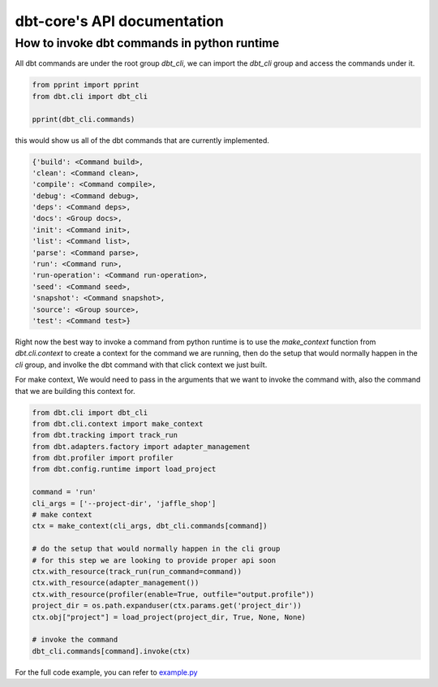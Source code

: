 dbt-core's API documentation
============================
How to invoke dbt commands in python runtime
--------------------------------------------

All dbt commands are under the root group `dbt_cli`, we can import the `dbt_cli` group and access the commands under it.

.. code-block:: python

    from pprint import pprint
    from dbt.cli import dbt_cli

    pprint(dbt_cli.commands)

this would show us all of the dbt commands that are currently implemented.

.. code-block:: python

    {'build': <Command build>,
    'clean': <Command clean>,
    'compile': <Command compile>,
    'debug': <Command debug>,
    'deps': <Command deps>,
    'docs': <Group docs>,
    'init': <Command init>,
    'list': <Command list>,
    'parse': <Command parse>,
    'run': <Command run>,
    'run-operation': <Command run-operation>,
    'seed': <Command seed>,
    'snapshot': <Command snapshot>,
    'source': <Group source>,
    'test': <Command test>}


Right now the best way to invoke a command from python runtime is to use the `make_context` function from `dbt.cli.context` to create a context for the command we are running, then do the setup that would normally happen in the `cli` group, and involke the dbt command with that click context we just built.

For make context, We would need to pass in the arguments that we want to invoke the command with, also the command that we are building this context for.


.. code-block:: python

    from dbt.cli import dbt_cli
    from dbt.cli.context import make_context
    from dbt.tracking import track_run
    from dbt.adapters.factory import adapter_management
    from dbt.profiler import profiler
    from dbt.config.runtime import load_project

    command = 'run'
    cli_args = ['--project-dir', 'jaffle_shop']
    # make context
    ctx = make_context(cli_args, dbt_cli.commands[command])

    # do the setup that would normally happen in the cli group
    # for this step we are looking to provide proper api soon
    ctx.with_resource(track_run(run_command=command))
    ctx.with_resource(adapter_management())
    ctx.with_resource(profiler(enable=True, outfile="output.profile"))
    project_dir = os.path.expanduser(ctx.params.get('project_dir'))
    ctx.obj["project"] = load_project(project_dir, True, None, None)

    # invoke the command
    dbt_cli.commands[command].invoke(ctx)


For the full code example, you can refer to `example.py <https://github.com/dbt-labs/dbt-core/blob/feature/click-cli/core/dbt/cli/example.py>`_


.. dbt_click:: dbt.cli.main:cli

